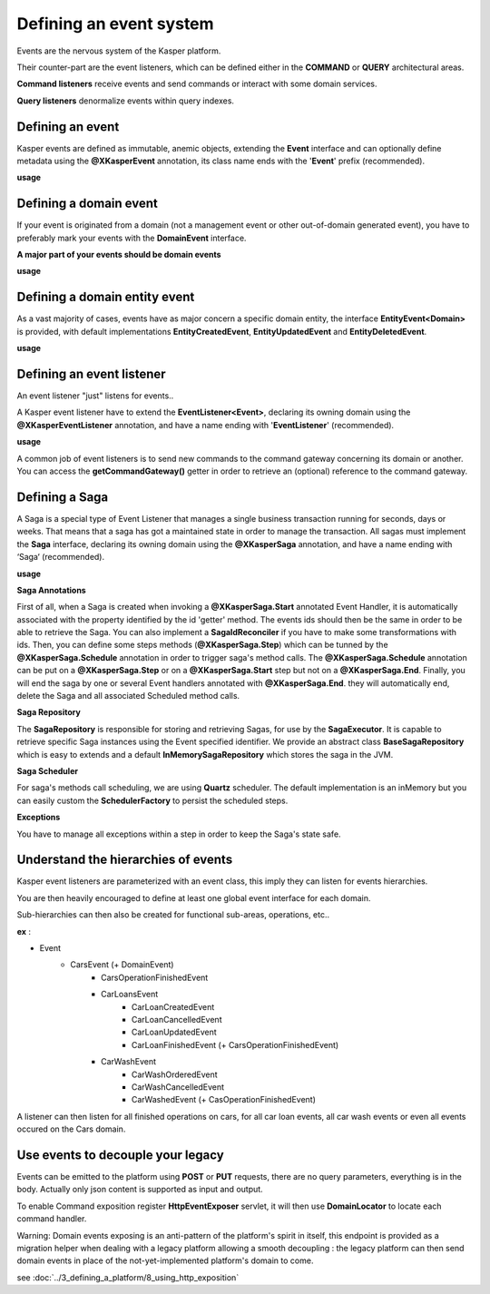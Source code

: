 
Defining an event system
========================

Events are the nervous system of the Kasper platform.

Their counter-part are the event listeners, which can be defined either in the **COMMAND** or **QUERY**
architectural areas.

**Command listeners** receive events and send commands or interact with some domain services.

**Query listeners** denormalize events within query indexes.


..  _Defining_an_event:

Defining an event
-----------------

Kasper events are defined as immutable, anemic objects, extending the **Event**  interface and
can optionally define metadata using the **@XKasperEvent** annotation, its class name ends with the
'**Event**' prefix (recommended).

**usage**

.. code-block:: java
    :linenos:

    @XKasperEvent( action = MyDomainActions.IS_CONNECTED_TO )
    public class UsersAreNowConnectedEvent extends Event {
        private final KasperId userSource;
        private final KasperId userTarget;

        public UsersAreNowConnected(final KasperId userSource, final KasperId userTarget) {
            this.userSource = userSource;
            this.userTarget = userTarget;
        }

        public KasperId getUserSource() {
            return this.userSource;
        }

        public KasperId getUserTarget() {
            return this.userTarget;
        }
    }



..  _Defining_an_domain_event:

Defining a domain event
-----------------------

If your event is originated from a domain (not a management event or other out-of-domain generated event), you have to preferably mark your events with the **DomainEvent** interface.

**A major part of your events should be domain events**

**usage**

.. code-block:: java
    :linenos:

    public interface UsersEvent extends DomainEvent<UserDomain> { }

    @XKasperEvent( action = MyDomainActions.IS_CONNECTED_TO )
    public class UsersAreNowConnectedEvent extends Event implements UsersEvent {
        private final KasperId userSource;
        private final KasperId userTarget;

        public UsersAreNowConnected(final KasperId userSource, final KasperId userTarget) {
            this.userSource = userSource;
            this.userTarget = userTarget;
        }

        public KasperId getUserSource() {
            return this.userSource;
        }

        public KasperId getUserTarget() {
            return this.userTarget;
        }
    }


..  _Defining_a_domain_entity_event:

Defining a domain entity event
------------------------------

As a vast majority of cases, events have as major concern a specific domain entity, the interface **EntityEvent<Domain>** is
provided, with default implementations **EntityCreatedEvent**, **EntityUpdatedEvent** and **EntityDeletedEvent**.

**usage**

.. code-block:: java
    :linenos:

    @XKasperEvent( action = MyDomainActions.IS_CONNECTED_TO )
    public class UsersAreNowConnectedEvent extends EntityCreatedEvent<MyDomain> {
        private final KasperId userTarget;

        public UsersAreNowConnected(final KasperId userSource,
                                    final KasperId userTarget) {
            super(userSource);
            this.userTarget = userTarget;
        }

        public KasperId getUserSource() {
            return this.getEntityId();
        }

        public KasperId getUserTarget() {
            return this.userTarget;
        }
    }


..  _Defining_an_event_listener:

Defining an event listener
--------------------------

An event listener "just" listens for events..

A Kasper event listener have to extend the **EventListener<Event>**, declaring its owning domain using the **@XKasperEventListener** annotation, and have a name ending with '**EventListener**' (recommended).

**usage**

.. code-block:: java
    :linenos:

    @XKasperEventListener( domain = MyDomain.class, description = "Send a email when two users are connected" )
    public class SendAnEmailWhenTwoUsersAreConnectedEventListener extends EventListener<UsersAreNowConnectedEvent> {

        @Override
        public void handle(final UsersAreNowConnectedEvent event) {
            MailService.send(event.getUserSource(), event.getUserTarget(), MailTemplates.USERS_ARE_NOW_CONNECTED);
            MailService.send(event.getUserTarget(), event.getUSerSource(), MailTemplates.USERS_ARE_NOW_CONNECTED);
        }

    }

A common job of event listeners is to send new commands to the command gateway concerning its domain or another.
You can access the **getCommandGateway()** getter in order to retrieve an (optional) reference to the command gateway.


..  _Defining_a_saga:

Defining a Saga
--------------------------

A Saga is a special type of Event Listener that manages a single business transaction running for seconds, days or weeks.
That means that a saga has got a maintained state in order to manage the transaction.
All sagas must implement the **Saga** interface, declaring its owning domain using the **@XKasperSaga** annotation, and have a name ending with ‘Saga‘ (recommended).

**usage**

.. code-block:: java
    :linenos:

    @XKasperSaga(domain = MyDomain.class, description = "my domain saga" )
    public class MyDomainSaga implements Saga {

        private static final Logger LOGGER = getLogger(MyDomainSaga.class);

        @Override
        public Optional<SagaIdReconciler> getIdReconciler() {
            return Optional.absent();
        }

        @XKasperSaga.Start(getter = "getEntityId")
        public void start(final StarterEvent event){
            LOGGER.info("The saga has started with id : "+event.getEntityId());
        }

        @XKasperSaga.Step(getter = "getEntityId")
        @XKasperSaga.Schedule(delay = 15, unit = TimeUnit.MINUTES, methodName = "helloWorld")
        public void step(final stepEvent event){
            LOGGER.info("The step has been triggers : "+event.getEntityId());
        }

        @XKasperSaga.End(getter = "getEntityId")
        public void end(final EndEvent event){
            LOGGER.info("The saga has ended : "+event.getEntityId());
        }

        private void helloWorld(){
            LOGGER.info("A HelloWorld call has been triggered by scheduler");
        }
    }

**Saga Annotations**

First of all, when a Saga is created when invoking a **@XKasperSaga.Start** annotated Event Handler, it is automatically associated with the property identified by the id 'getter' method.
The events ids should then be the same in order to be able to retrieve the Saga. You can also implement a **SagaIdReconciler** if you have to make some transformations with ids.
Then, you can define some steps methods (**@XKasperSaga.Step**) which can be tunned by the **@XKasperSaga.Schedule** annotation in order to trigger saga's method calls.
The  **@XKasperSaga.Schedule** annotation can be put on a **@XKasperSaga.Step** or on a **@XKasperSaga.Start** step but not on a **@XKasperSaga.End**.
Finally, you will end the saga by one or several Event handlers annotated with **@XKasperSaga.End**. they will automatically end, delete the Saga and all associated Scheduled method calls.

**Saga Repository**

The **SagaRepository** is responsible for storing and retrieving Sagas, for use by the **SagaExecutor**. It is capable to retrieve specific Saga instances using the Event specified identifier.
We provide an abstract class **BaseSagaRepository** which is easy to extends and a default **InMemorySagaRepository** which stores the saga in the JVM.

**Saga Scheduler**

For saga's methods call scheduling, we are using **Quartz** scheduler. The default implementation is an inMemory but you can easily custom the **SchedulerFactory** to persist the scheduled steps.

**Exceptions**

You have to manage all exceptions within a step in order to keep the Saga's state safe.


..  _Understand_the_hierarchies_of_events:

Understand the hierarchies of events
------------------

Kasper event listeners are parameterized with an event class, this imply they can listen for events hierarchies.

You are then heavily encouraged to define at least one global event interface for each domain.

Sub-hierarchies can then also be created for functional sub-areas, operations, etc..

**ex** :

- Event
    - CarsEvent (+ DomainEvent)
        - CarsOperationFinishedEvent
        - CarLoansEvent
            - CarLoanCreatedEvent
            - CarLoanCancelledEvent
            - CarLoanUpdatedEvent
            - CarLoanFinishedEvent (+ CarsOperationFinishedEvent)
        - CarWashEvent
            - CarWashOrderedEvent
            - CarWashCancelledEvent
            - CarWashedEvent (+ CasOperationFinishedEvent)

A listener can then listen for all finished operations on cars, for all car loan events, all car wash events or even all events occured on the Cars domain.


..  _Use_events_to_decouple_your_legacy:

Use events to decouple your legacy
----------------------------------

Events can be emitted to the platform using **POST** or **PUT** requests, there are no query parameters, everything is in the body.
Actually only json content is supported as input and output.

To enable Command exposition register **HttpEventExposer** servlet, it will then use **DomainLocator** to locate each command handler.

Warning: Domain events exposing is an anti-pattern of the platform's spirit in itself, this endpoint is provided as a migration helper when dealing with a
legacy platform allowing a smooth decoupling : the legacy platform can then send domain events in place of the not-yet-implemented platform's
domain to come.

see :doc:`../3_defining_a_platform/8_using_http_exposition`
